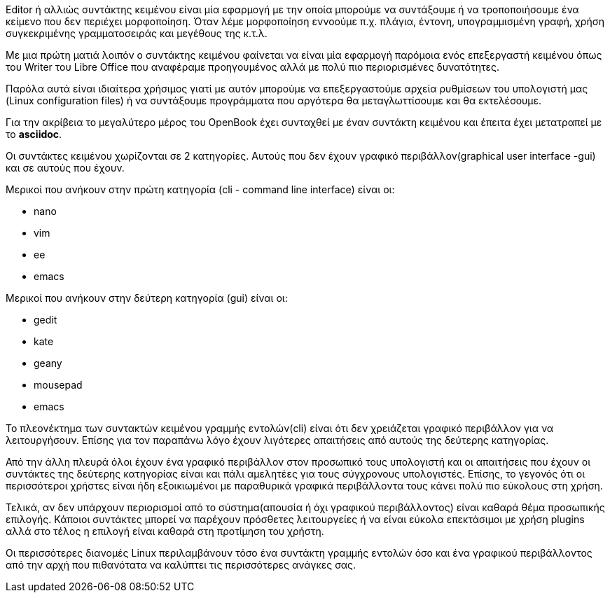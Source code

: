 Editor ή αλλιώς συντάκτης κειμένου είναι μία εφαρμογή με την οποία μπορούμε
να συντάξουμε ή να τροποποιήσουμε ένα κείμενο που δεν περιέχει μορφοποίηση.
Όταν λέμε μορφοποίηση εννοούμε π.χ. πλάγια, έντονη, υπογραμμισμένη γραφή,
χρήση συγκεκριμένης γραμματοσειράς και μεγέθους της κ.τ.λ.

Με μια πρώτη ματιά λοιπόν ο συντάκτης κειμένου φαίνεται να είναι μία
εφαρμογή παρόμοια ενός επεξεργαστή κειμένου όπως του Writer του Libre Office
που αναφέραμε προηγουμένος αλλά με πολύ πιο περιορισμένες δυνατότητες.

Παρόλα αυτά είναι ιδιαίτερα χρήσιμος γιατί με αυτόν μπορούμε να επεξεργαστούμε
αρχεία ρυθμίσεων του υπολογιστή μας (Linux configuration files) ή να συντάξουμε
προγράμματα που αργότερα θα μεταγλωττίσουμε και θα εκτελέσουμε.

Για την ακρίβεια το μεγαλύτερο μέρος του OpenBook έχει συνταχθεί με έναν
συντάκτη κειμένου και έπειτα έχει μετατραπεί με το *asciidoc*.

Οι συντάκτες κειμένου χωρίζονται σε 2 κατηγορίες. Αυτούς που δεν έχουν
γραφικό περιβάλλον(graphical user interface -gui) και σε αυτούς που έχουν.

Μερικοί που ανήκουν στην πρώτη κατηγορία (cli - command line interface) 
είναι οι:

 * nano
 * vim
 * ee
 * emacs
 
Μερικοί που ανήκουν στην δεύτερη κατηγορία (gui) είναι οι:

 * gedit
 * kate
 * geany
 * mousepad
 * emacs
 
Το πλεονέκτημα των συντακτών κειμένου γραμμής εντολών(cli) είναι ότι
δεν χρειάζεται γραφικό περιβάλλον για να λειτουργήσουν. Επίσης για τον
παραπάνω λόγο έχουν λιγότερες απαιτήσεις από αυτούς της δεύτερης κατηγορίας.

Από την άλλη πλευρά όλοι έχουν ένα γραφικό περιβάλλον στον προσωπικό τους
υπολογιστή και οι απαιτήσεις που έχουν οι συντάκτες της δεύτερης κατηγορίας
είναι και πάλι αμελητέες για τους σύγχρονους υπολογιστές. Επίσης, το γεγονός
ότι οι περισσότεροι χρήστες είναι ήδη εξοικιωμένοι με παραθυρικά γραφικά
περιβάλλοντα τους κάνει πολύ πιο εύκολους στη χρήση.

Τελικά, αν δεν υπάρχουν περιορισμοί από το σύστημα(απουσία ή όχι γραφικού
περιβάλλοντος) είναι καθαρά θέμα προσωπικής επιλογής. Κάποιοι συντάκτες
μπορεί να παρέχουν πρόσθετες λειτουργείες ή να είναι εύκολα επεκτάσιμοι
με χρήση plugins αλλά στο τέλος η επιλογή είναι καθαρά στη προτίμηση του
χρήστη.

Οι περισσότερες διανομές Linux περιλαμβάνουν τόσο ένα συντάκτη γραμμής
εντολών όσο και ένα γραφικού περιβάλλοντος από την αρχή που πιθανότατα
να καλύπτει τις περισσότερες ανάγκες σας.
